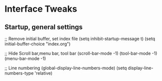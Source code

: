 #+STARTUP: overview 
* Interface Tweaks
** Startup, general settings
#+BEGIN_SRC emacs-lisp
;; Remove initial buffer, set index file
(setq inhibit-startup-message t)
(setq initial-buffer-choice "index.org")

;; Hide Scroll bar,menu bar, tool bar
(scroll-bar-mode -1)
(tool-bar-mode -1)
(menu-bar-mode -1)

;; Line numbering
(global-display-line-numbers-mode)
(setq display-line-numbers-type 'relative)
